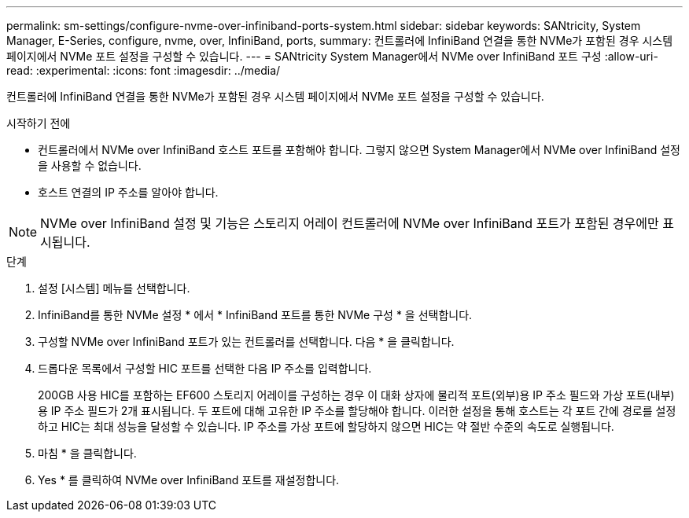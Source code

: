 ---
permalink: sm-settings/configure-nvme-over-infiniband-ports-system.html 
sidebar: sidebar 
keywords: SANtricity, System Manager, E-Series, configure, nvme, over, InfiniBand, ports, 
summary: 컨트롤러에 InfiniBand 연결을 통한 NVMe가 포함된 경우 시스템 페이지에서 NVMe 포트 설정을 구성할 수 있습니다. 
---
= SANtricity System Manager에서 NVMe over InfiniBand 포트 구성
:allow-uri-read: 
:experimental: 
:icons: font
:imagesdir: ../media/


[role="lead"]
컨트롤러에 InfiniBand 연결을 통한 NVMe가 포함된 경우 시스템 페이지에서 NVMe 포트 설정을 구성할 수 있습니다.

.시작하기 전에
* 컨트롤러에서 NVMe over InfiniBand 호스트 포트를 포함해야 합니다. 그렇지 않으면 System Manager에서 NVMe over InfiniBand 설정을 사용할 수 없습니다.
* 호스트 연결의 IP 주소를 알아야 합니다.


[NOTE]
====
NVMe over InfiniBand 설정 및 기능은 스토리지 어레이 컨트롤러에 NVMe over InfiniBand 포트가 포함된 경우에만 표시됩니다.

====
.단계
. 설정 [시스템] 메뉴를 선택합니다.
. InfiniBand를 통한 NVMe 설정 * 에서 * InfiniBand 포트를 통한 NVMe 구성 * 을 선택합니다.
. 구성할 NVMe over InfiniBand 포트가 있는 컨트롤러를 선택합니다. 다음 * 을 클릭합니다.
. 드롭다운 목록에서 구성할 HIC 포트를 선택한 다음 IP 주소를 입력합니다.
+
200GB 사용 HIC를 포함하는 EF600 스토리지 어레이를 구성하는 경우 이 대화 상자에 물리적 포트(외부)용 IP 주소 필드와 가상 포트(내부)용 IP 주소 필드가 2개 표시됩니다. 두 포트에 대해 고유한 IP 주소를 할당해야 합니다. 이러한 설정을 통해 호스트는 각 포트 간에 경로를 설정하고 HIC는 최대 성능을 달성할 수 있습니다. IP 주소를 가상 포트에 할당하지 않으면 HIC는 약 절반 수준의 속도로 실행됩니다.

. 마침 * 을 클릭합니다.
. Yes * 를 클릭하여 NVMe over InfiniBand 포트를 재설정합니다.


